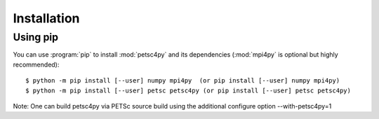Installation
============
.. _petsc4py_install:


Using **pip**
-------------

You can use :program:`pip` to install :mod:`petsc4py` and its
dependencies (:mod:`mpi4py` is optional but highly recommended)::

  $ python -m pip install [--user] numpy mpi4py  (or pip install [--user] numpy mpi4py)
  $ python -m pip install [--user] petsc petsc4py (or pip install [--user] petsc petsc4py)

Note: One can build petsc4py via PETSc source build using the additional configure option --with-petsc4py=1




